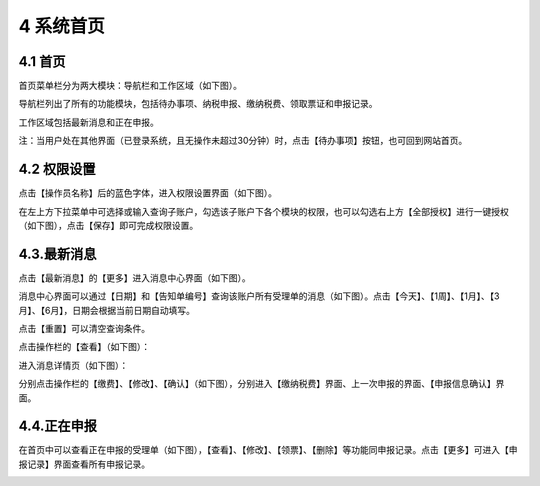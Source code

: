 ---------------------------
4 系统首页
---------------------------

+++++++++++++++++++++++++++++++++++++++++++
4.1	首页
+++++++++++++++++++++++++++++++++++++++++++

首页菜单栏分为两大模块：导航栏和工作区域（如下图）。

导航栏列出了所有的功能模块，包括待办事项、纳税申报、缴纳税费、领取票证和申报记录。

工作区域包括最新消息和正在申报。

.. image:: image/1.png
 :width: 700
 :height: 150

注：当用户处在其他界面（已登录系统，且无操作未超过30分钟）时，点击【待办事项】按钮，也可回到网站首页。

+++++++++++++++++++++++++++++++++++++++++++
4.2	权限设置
+++++++++++++++++++++++++++++++++++++++++++

点击【操作员名称】后的蓝色字体，进入权限设置界面（如下图）。

.. image:: image/2.png
 :width: 700
 :height: 150

在左上方下拉菜单中可选择或输入查询子账户，勾选该子账户下各个模块的权限，也可以勾选右上方【全部授权】进行一键授权（如下图），点击【保存】即可完成权限设置。

.. image:: image/3.png
 :width: 700
 :height: 150

+++++++++++++++++++++++++++++++++++++++++++
4.3.最新消息
+++++++++++++++++++++++++++++++++++++++++++

点击【最新消息】的【更多】进入消息中心界面（如下图）。

.. image:: image/4.png
 :width: 700
 :height: 150

消息中心界面可以通过【日期】和【告知单编号】查询该账户所有受理单的消息（如下图）。点击【今天】、【1周】、【1月】、【3月】、【6月】，日期会根据当前日期自动填写。

点击【重置】可以清空查询条件。

.. image:: image/5.png
 :width: 700
 :height: 150

点击操作栏的【查看】（如下图）：

.. image:: image/6.png
 :width: 700
 :height: 150

进入消息详情页（如下图）：

.. image:: image/7.png
 :width: 700
 :height: 150

分别点击操作栏的【缴费】、【修改】、【确认】（如下图），分别进入【缴纳税费】界面、上一次申报的界面、【申报信息确认】界面。

.. image:: image/8.png
 :width: 700
 :height: 150

+++++++++++++++++++++++++++++++++++++++++++
4.4.正在申报
+++++++++++++++++++++++++++++++++++++++++++

在首页中可以查看正在申报的受理单（如下图），【查看】、【修改】、【领票】、【删除】等功能同申报记录。点击【更多】可进入【申报记录】界面查看所有申报记录。

.. image:: image/9.png
 :width: 700
 :height: 150
 


